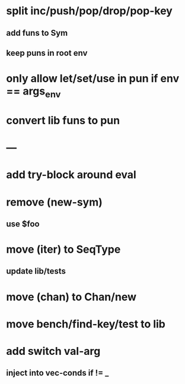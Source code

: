 * split inc/push/pop/drop/pop-key
** add funs to Sym
** keep puns in root env
* only allow let/set/use in pun if env == args_env
* convert lib funs to pun
* ---
* add try-block around eval
* remove (new-sym)
** use $foo
* move (iter) to SeqType
** update lib/tests
* move (chan) to Chan/new
* move bench/find-key/test to lib
* add switch val-arg
** inject into vec-conds if != _
